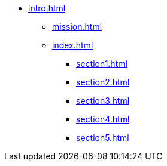 * xref:intro.adoc[]
** xref:mission.adoc[]
** xref:index.adoc[]
*** xref:section1.adoc[]
*** xref:section2.adoc[]
*** xref:section3.adoc[]
*** xref:section4.adoc[]
*** xref:section5.adoc[]

